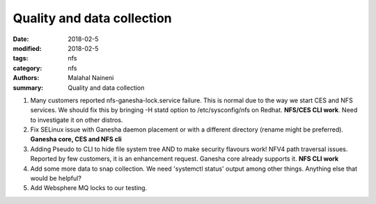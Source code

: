 ===========================
Quality and data collection
===========================

:date: 2018-02-5
:modified: 2018-02-5
:tags: nfs
:category: nfs
:authors: Malahal Naineni
:summary: Quality and data collection


#. Many customers reported nfs-ganesha-lock.service failure.  This is
   normal due to the way we start CES and NFS services. We should fix
   this by bringing -H statd option to /etc/sysconfig/nfs on Redhat.
   **NFS/CES CLI work**. Need to investigate it on other distros.

#. Fix SELinux issue with Ganesha daemon placement or with a different
   directory (rename might be preferred). **Ganesha core, CES and NFS
   cli**

#. Adding Pseudo to CLI to hide file system tree AND to make security
   flavours work! NFV4 path traversal issues. Reported by few customers,
   it is an enhancement request. Ganesha core already supports it.
   **NFS CLI work**

#. Add some more data to snap collection. We need 'systemctl status'
   output among other things. Anything else that would be helpful?

#. Add Websphere MQ locks to our testing.

